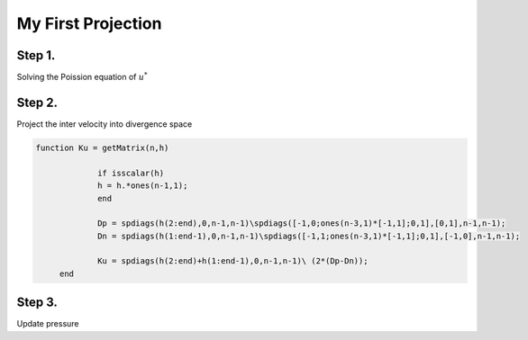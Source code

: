 My First Projection
===================

Step 1.
-------

Solving the Poission equation of :math:`u^*` 

Step 2.
-------

Project the inter velocity into divergence space

.. code-block:: matlab

   function Ku = getMatrix(n,h)

		if isscalar(h)
    		h = h.*ones(n-1,1);
		end

		Dp = spdiags(h(2:end),0,n-1,n-1)\spdiags([-1,0;ones(n-3,1)*[-1,1];0,1],[0,1],n-1,n-1);
		Dn = spdiags(h(1:end-1),0,n-1,n-1)\spdiags([-1,1;ones(n-3,1)*[-1,1];0,1],[-1,0],n-1,n-1);

		Ku = spdiags(h(2:end)+h(1:end-1),0,n-1,n-1)\ (2*(Dp-Dn));
	end

Step 3.
-------

Update pressure